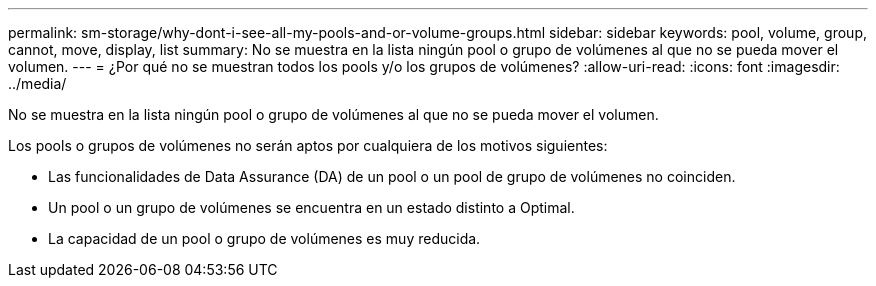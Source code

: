 ---
permalink: sm-storage/why-dont-i-see-all-my-pools-and-or-volume-groups.html 
sidebar: sidebar 
keywords: pool, volume, group, cannot, move, display, list 
summary: No se muestra en la lista ningún pool o grupo de volúmenes al que no se pueda mover el volumen. 
---
= ¿Por qué no se muestran todos los pools y/o los grupos de volúmenes?
:allow-uri-read: 
:icons: font
:imagesdir: ../media/


[role="lead"]
No se muestra en la lista ningún pool o grupo de volúmenes al que no se pueda mover el volumen.

Los pools o grupos de volúmenes no serán aptos por cualquiera de los motivos siguientes:

* Las funcionalidades de Data Assurance (DA) de un pool o un pool de grupo de volúmenes no coinciden.
* Un pool o un grupo de volúmenes se encuentra en un estado distinto a Optimal.
* La capacidad de un pool o grupo de volúmenes es muy reducida.

